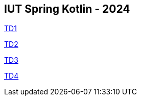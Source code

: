 == IUT Spring Kotlin - 2024

link:TD1.adoc[TD1]

link:TD2.adoc[TD2]

link:TD3.adoc[TD3]

link:TD4.adoc[TD4]
